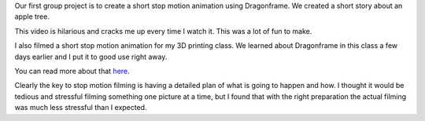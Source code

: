 .. title: Stop Motion
.. slug: stop-motion
.. date: 2017-10-30 22:52:12 UTC-04:00
.. tags: itp, animation
.. category:
.. link:
.. description: Stop Motion: Apple Tree
.. type: text

Our first group project is to create a short stop motion animation using Dragonframe. We created a short story about an apple tree.

This video is hilarious and cracks me up every time I watch it. This was a lot of fun to make.

.. vimeo:: 240591094
  :height: 450
  :width: 800

I also filmed a short stop motion animation for my 3D printing class. We learned about Dragonframe in this class a few days earlier and I put it to good use right away.

.. image:: /images/itp/3d_printing/final/3d_printed_hypercube.gif
  :width: 100%
  :align: center

You can read more about that `here <link://slug/tesseracts>`_.

Clearly the key to stop motion filming is having a detailed plan of what is going to happen and how. I thought it would be tedious and stressful filming something one picture at a time, but I found that with the right preparation the actual filming was much less stressful than I expected.
